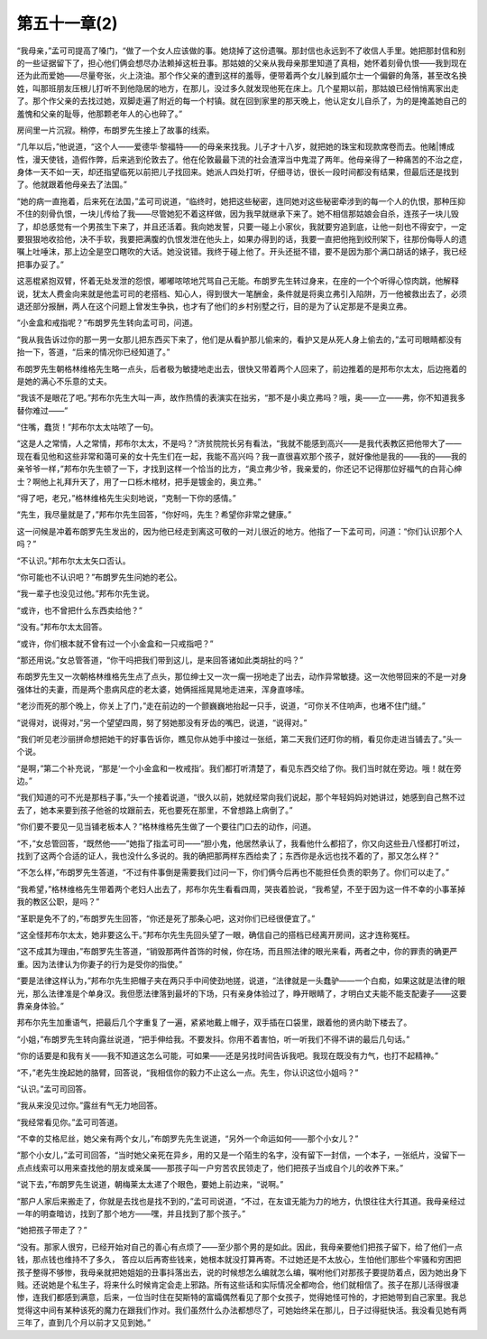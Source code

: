 第五十一章(2)
================

“我母亲，”孟可司提高了嗓门，“做了一个女人应该做的事。她烧掉了这份遗嘱。那封信也永远到不了收信人手里。她把那封信和别的一些证据留下了，担心他们俩会想尽办法赖掉这桩丑事。那姑娘的父亲从我母亲那里知道了真相，她怀着刻骨仇恨——我到现在还为此而爱她——尽量夸张，火上浇油。那个作父亲的遭到这样的羞辱，便带着两个女儿躲到威尔士一个偏僻的角落，甚至改名换姓，叫那班朋友压根儿打听不到他隐居的地方，在那儿，没过多久就发现他死在床上。几个星期以前，那姑娘已经悄悄离家出走了。那个作父亲的去找过她，双脚走遍了附近的每一个村镇。就在回到家里的那天晚上，他认定女儿自杀了，为的是掩盖她自己的羞愧和父亲的耻辱，他那颗老年人的心也碎了。”

房间里一片沉寂。稍停，布朗罗先生接上了故事的线索。

“几年以后，”他说道，“这个人——爱德华·黎福特——的母亲来找我。儿子才十八岁，就把她的珠宝和现款席卷而去。他赌|博成性，漫天使钱，造假作弊，后来逃到伦敦去了。他在伦敦最最下流的社会渣滓当中鬼混了两年。他母亲得了一种痛苦的不治之症，身体一天不如一天，却还指望临死以前把儿子找回来。她派人四处打听，仔细寻访，很长一段时间都没有结果，但最后还是找到了。他就跟着他母亲去了法国。”

“她的病一直拖着，后来死在法国，”孟可司说道，“临终时，她把这些秘密，连同她对这些秘密牵涉到的每一个人的仇恨，那种压抑不住的刻骨仇恨，一块儿传给了我——尽管她犯不着这样做，因为我早就继承下来了。她不相信那姑娘会自杀，连孩子一块儿毁了，却总感觉有一个男孩生下来了，并且还活着。我向她发誓，只要一碰上小家伙，我就要穷追到底，让他一刻也不得安宁，一定要狠狠地收拾他，决不手软，我要把满腹的仇恨发泄在他头上，如果办得到的话，我要一直把他拖到绞刑架下，往那份侮辱人的遗嘱上吐唾沫，那上边全是空口瞎吹的大话。她没说错。我终于碰上他了。开头还挺不错，要不是因为那个满口胡话的婊子，我已经把事办妥了。”

这恶棍紧抱双臂，怀着无处发泄的怨恨，嘟嘟哝哝地咒骂自己无能。布朗罗先生转过身来，在座的一个个听得心惊肉跳，他解释说，犹太人费金向来就是他盂可司的老搭档、知心人，得到很大一笔酬金，条件就是将奥立弗引入陷阱，万一他被救出去了，必须退还部分报酬，两人在这个问题上曾发生争执，也才有了他们的乡村别墅之行，目的是为了认定那是不是奥立弗。

“小金盒和戒指呢？”布朗罗先生转向孟可司，问道。

“我从我告诉过你的那一男一女那儿把东西买下来了，他们是从看护那儿偷来的，看护又是从死人身上偷去的，”孟可司眼睛都没有抬一下，答道，“后来的情况你已经知道了。”

布朗罗先生朝格林维格先生略一点头，后者极为敏捷地走出去，很快又带着两个人回来了，前边推着的是邦布尔太太，后边拖着的是她的满心不乐意的丈夫。

“我该不是眼花了吧。”邦布尔先生大叫一声，故作热情的表演实在拙劣，“那不是小奥立弗吗？哦，奥——立——弗，你不知道我多替你难过——”

“住嘴，蠢货！”邦布尔太太咕哝了一句。

“这是人之常情，人之常情，邦布尔太太，不是吗？”济贫院院长另有看法，“我就不能感到高兴——是我代表教区把他带大了——现在看见他和这些非常和蔼可亲的女十先生们在一起，我能不高兴吗？我一直很喜欢那个孩子，就好像他是我的——我的——我的亲爷爷一样，”邦布尔先生顿了一下，才找到这样一个恰当的比方，“奥立弗少爷，我亲爱的，你还记不记得那位好福气的白背心绅士？啊他上礼拜升天了，用了一口栎木棺材，把手是镀金的，奥立弗。”

“得了吧，老兄，”格林维格先生尖刻地说，“克制一下你的感情。”

“先生，我尽量就是了，”邦布尔先生回答，“你好吗，先生？希望你非常之健康。”

这一问候是冲着布朗罗先生发出的，因为他已经走到离这可敬的一对儿很近的地方。他指了一下孟可司，问道：“你们认识那个人吗？”

“不认识。”邦布尔太太矢口否认。

“你可能也不认识吧？”布朗罗先生问她的老公。

“我一辈子也没见过他。”邦布尔先生说。

“或许，也不曾把什么东西卖给他？”

“没有。”邦布尔太太回答。

“或许，你们根本就不曾有过一个小金盒和一只戒指吧？”

“那还用说。”女总管答道，“你干吗把我们带到这儿，是来回答诸如此类胡扯的吗？”

布朗罗先生又一次朝格林维格先生点了点头，那位绅士又一次一瘸一拐地走了出去，动作异常敏捷。这一次他带回来的不是一对身强体壮的夫妻，而是两个患病风症的老太婆，她俩摇摇晃晃地走进来，浑身直哆嗦。

“老沙而死的那个晚上，你关上了门，”走在前边的一个颤巍巍地抬起一只手，说道，“可你关不住响声，也堵不住门缝。”

“说得对，说得对，”另一个望望四周，努了努她那没有牙齿的嘴巴，说道，“说得对。”

“我们听见老沙丽拼命想把她干的好事告诉你，瞧见你从她手中接过一张纸，第二天我们还盯你的梢，看见你走进当铺去了。”头一个说。

“是啊，”第二个补充说，“那是‘一个小金盒和一枚戒指’。我们都打听清楚了，看见东西交给了你。我们当时就在旁边。哦！就在旁边。”

“我们知道的可不光是那档子事，”头一个接着说道，“很久以前，她就经常向我们说起，那个年轻妈妈对她讲过，她感到自己熬不过去了，她本来要到孩子他爸的坟跟前去，死也要死在那里，不曾想路上病倒了。”

“你们要不要见一见当铺老板本人？”格林维格先生做了一个要往门口去的动作，问道。

“不，”女总管回答，“既然他——”她指了指孟可司——“胆小鬼，他居然承认了，我看他什么都招了，你又向这些丑八怪都打听过，找到了这两个合适的证人，我也没什么多说的。我的确把那两样东西给卖了；东西你是永远也找不着的了，那又怎么样？”

“不怎么样，”布朗罗先生答道，“不过有件事倒是需要我们过问一下，你们俩今后再也不能担任负责的职务了。你们可以走了。”

“我希望，”格林维格先生带着两个老妇人出去了，邦布尔先生看看四周，哭丧着脸说，“我希望，不至于因为这一件不幸的小事革掉我的教区公职，是吗？”

“革职是免不了的，”布朗罗先生回答，“你还是死了那条心吧，这对你们已经很便宜了。”

“这全怪邦布尔太太，她非要这么干。”邦布尔先生先回头望了一眼，确信自己的搭档已经离开房间，这才连称冤枉。

“这不成其为理由，”布朗罗先生答道，“销毁那两件首饰的时候，你在场，而且照法律的眼光来看，两者之中，你的罪责的确更严重。因为法律认为你妻子的行为是受你的指使。”

“要是法律这样认为，”邦布尔先生把帽子夹在两只手中间使劲地搓，说道，“法律就是一头蠢驴——一个白痴，如果这就是法律的眼光，那么法律准是个单身汉。我但愿法律落到最坏的下场，只有亲身体验过了，睁开眼睛了，才明白丈夫能不能支配妻子——这要靠亲身体验。”

邦布尔先生加重语气，把最后几个字重复了一遍，紧紧地戴上帽子，双手插在口袋里，跟着他的贤内助下楼去了。

“小姐，”布朗罗先生转向露丝说道，“把手伸给我。不要发抖。你用不着害怕，听一听我们不得不讲的最后几句话。”

“你的话要是和我有关——我不知道这怎么可能，可如果——还是另找时间告诉我吧。我现在既没有力气，也打不起精神。”

“不，”老先生挽起她的胳臂，回答说，“我相信你的毅力不止这么一点。先生，你认识这位小姐吗？”

“认识。”孟可司回答。

“我从来没见过你。”露丝有气无力地回答。

“我经常看见你。”孟可司答道。

“不幸的艾格尼丝，她父亲有两个女儿，”布朗罗先先生说道，“另外一个命运如何——那个小女儿？”

“那个小女儿，”孟可司回答，“当时她父亲死在异乡，用的又是一个陌生的名字，没有留下一封信，一个本子，一张纸片，没留下一点点线索可以用来查找他的朋友或亲属——那孩子叫一户穷苦农民领走了，他们把孩子当成自个儿的收养下来。”

“说下去，”布朗罗先生说道，朝梅莱太太递了个眼色，要她上前边来，“说啊。”

“那户人家后来搬走了，你就是去找也是找不到的，”孟可司说道，“不过，在友谊无能为力的地方，仇恨往往大行其道。我母亲经过一年的明查暗访，找到了那个地方——嘿，并且找到了那个孩子。”

“她把孩子带走了？”

“没有。那家人很穷，已经开始对自己的善心有点烦了——至少那个男的是如此。因此，我母亲要他们把孩子留下，给了他们一点钱，那点钱也维持不了多久， 答应以后再寄些钱来，她根本就没打算再寄。不过她还是不太放心，生怕他们那些个牢骚和穷困把孩子整得不够惨，我母亲就把她姐姐的丑事抖落出去，说的时候想怎么编就怎么编，嘱咐他们对那孩子要提防着点，因为她出身下贱。还说她是个私生子，将来什么时候肯定会走上邪路。所有这些话和实际情况全都吻合，他们就相信了。孩子在那儿活得很凄惨，连我们都感到满意，后来，一位当时住在契斯特的富孀偶然看见了那个女孩子，觉得她怪可怜的，才把她带到自己家里。我总觉得这中间有某种该死的魔力在跟我们作对。我们虽然什么办法都想尽了，可她始终呆在那儿，日子过得挺快活。我没看见她有两三年了，直到几个月以前才又见到她。”
